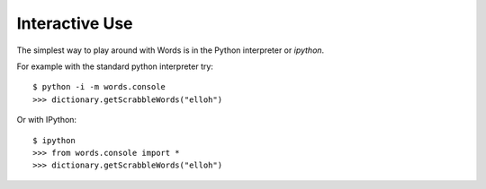 ===========================
Interactive Use
===========================

The simplest way to play around with Words is in the Python interpreter or `ipython`.

For example with the standard python interpreter try::

  $ python -i -m words.console
  >>> dictionary.getScrabbleWords("elloh")

Or with IPython::

  $ ipython
  >>> from words.console import *
  >>> dictionary.getScrabbleWords("elloh")

